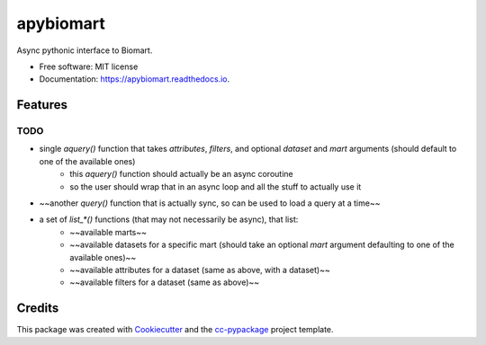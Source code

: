 ==========
apybiomart
==========


.. image:: https://img.shields.io/pypi/v/apybiomart.svg
        :target: https://pypi.python.org/pypi/apybiomart

.. image:: https://img.shields.io/travis/robertopreste/apybiomart.svg
        :target: https://travis-ci.com/robertopreste/apybiomart

.. image:: https://readthedocs.org/projects/apybiomart/badge/?version=latest
        :target: https://apybiomart.readthedocs.io/en/latest/?badge=latest
        :alt: Documentation Status


.. image:: https://pyup.io/repos/github/robertopreste/apybiomart/shield.svg
     :target: https://pyup.io/repos/github/robertopreste/apybiomart/
     :alt: Updates



Async pythonic interface to Biomart. 


* Free software: MIT license
* Documentation: https://apybiomart.readthedocs.io.


Features
--------

TODO
====

* single `aquery()` function that takes `attributes`, `filters`, and optional `dataset` and `mart` arguments (should default to one of the available ones)
    - this `aquery()` function should actually be an async coroutine
    - so the user should wrap that in an async loop and all the stuff to actually use it
* ~~another `query()` function that is actually sync, so can be used to load a query at a time~~
* a set of `list_*()` functions (that may not necessarily be async), that list:
    - ~~available marts~~
    - ~~available datasets for a specific mart (should take an optional `mart` argument defaulting to one of the available ones)~~
    - ~~available attributes for a dataset (same as above, with a dataset)~~
    - ~~available filters for a dataset (same as above)~~

Credits
-------

This package was created with Cookiecutter_ and the `cc-pypackage`_ project template.

.. _Cookiecutter: https://github.com/audreyr/cookiecutter
.. _`cc-pypackage`: https://github.com/robertopreste/cc-pypackage
